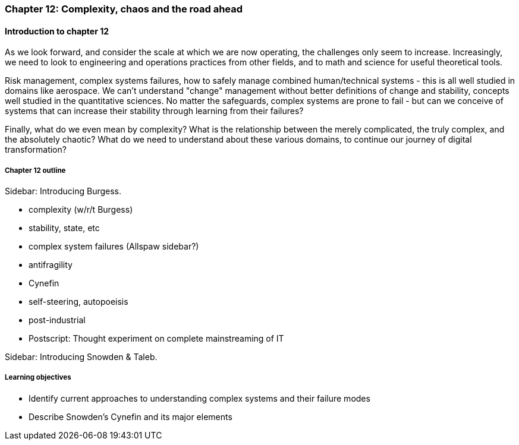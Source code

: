 === Chapter 12: Complexity, chaos and the road ahead

==== Introduction to chapter 12

As we look forward, and consider the scale at which we are now operating, the challenges only seem to increase. Increasingly, we need to look to engineering and operations practices from other fields, and to math and science for useful theoretical tools.

Risk management, complex systems failures, how to safely manage combined human/technical systems - this is all well studied in domains like aerospace. We can't understand "change" management without better definitions of change and stability, concepts well studied in the quantitative sciences. No matter the safeguards, complex systems are prone to fail - but can we conceive of systems that can increase their stability through learning from their failures?

Finally, what do we even mean by complexity? What is the relationship between the merely complicated, the truly complex, and the absolutely chaotic? What do we need to understand about these various domains, to continue our journey of digital transformation?

===== Chapter 12 outline

****
Sidebar: Introducing Burgess.
****

* complexity (w/r/t Burgess)

* stability, state, etc

* complex system failures (Allspaw sidebar?)

* antifragility

* Cynefin

* self-steering, autopoeisis

* post-industrial

* Postscript: Thought experiment on complete mainstreaming of IT

****
Sidebar: Introducing Snowden & Taleb.
****

===== Learning objectives

* Identify current approaches to understanding complex systems and their failure modes

* Describe Snowden's Cynefin and its major elements
